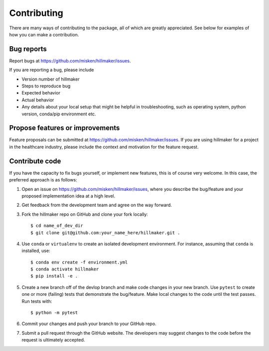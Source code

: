 Contributing
============

There are many ways of contributing to the package, all of which are greatly
appreciated. See below for examples of how you can make a contribution.


Bug reports
-----------

Report bugs at https://github.com/misken/hillmaker/issues.

If you are reporting a bug, please include

* Version number of hillmaker
* Steps to reproduce bug
* Expected behavior
* Actual behavior
* Any details about your local setup that might be helpful in troubleshooting,
  such as operating system, python version, conda/pip environment etc.


Propose features or improvements
--------------------------------

Feature proposals can be submitted at https://github.com/misken/hillmaker/issues.
If you are using hillmaker for a project in the healthcare industry, please include the context and motivation
for the feature request.


Contribute code
---------------

If you have the capacity to fix bugs yourself, or implement new features, this
is of course very welcome. In this case, the preferred approach is as follows:

1.  Open an issue on https://github.com/misken/hillmaker/issues, where you
    describe the bug/feature and your proposed implementation idea at a high level.

2.  Get feedback from the development team and agree on the way forward.

3.  Fork the hillmaker repo on GitHub and clone your fork locally::

     $ cd name_of_dev_dir
     $ git clone git@github.com:your_name_here/hillmaker.git .

4.  Use ``conda`` or ``virtualenv`` to create an isolated development
    environment. For instance, assuming that ``conda`` is installed, use::

     $ conda env create -f environment.yml
     $ conda activate hillmaker
     $ pip install -e .

5.  Create a new branch off of the devlop branch and make code changes in your new branch. Use ``pytest`` to create one or more (failing) tests that demonstrate the
    bug/feature. Make local changes to the code until the test passes. Run tests with::

     $ python -m pytest

6.  Commit your changes and push your branch to your GitHub repo.

7.  Submit a pull request through the GitHub website. The developers may
    suggest changes to the code before the request is ultimately accepted.
